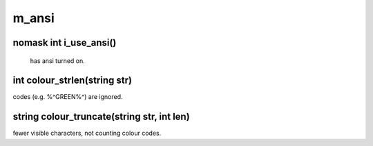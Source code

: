 m_ansi
======

nomask int i_use_ansi()
-----------------------

 has ansi turned on.

int colour_strlen(string str)
-----------------------------

codes (e.g. %^GREEN%^) are ignored.

string colour_truncate(string str, int len)
-------------------------------------------

fewer visible characters, not counting colour codes.